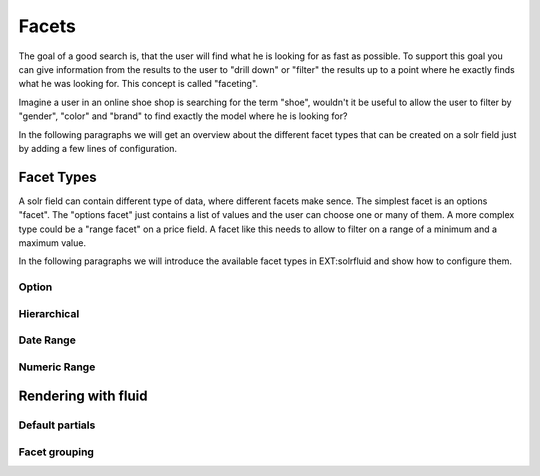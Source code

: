 =====
Facets
=====

The goal of a good search is, that the user will find what he is looking for as fast as possible.
To support this goal you can give information from the results to the user to "drill down" or "filter" the results
up to a point where he exactly finds what he was looking for. This concept is called "faceting".

Imagine a user in an online shoe shop is searching for the term "shoe", wouldn't it be useful to allow
the user to filter by "gender", "color" and "brand" to find exactly the model where he is looking for?

In the following paragraphs we will get an overview about the different facet types that can be created on a solr field
just by adding a few lines of configuration.

Facet Types
=====

A solr field can contain different type of data, where different facets make sence. The simplest facet is an options "facet".
The "options facet" just contains a list of values and the user can choose one or many of them. A more complex type
could be a "range facet" on a price field. A facet like this needs to allow to filter on a range of a minimum and a maximum value.

In the following paragraphs we will introduce the available facet types in EXT:solrfluid and show how to configure them.

Option
----

Hierarchical
----

Date Range
----

Numeric Range
----


Rendering with fluid
=====

Default partials
----

Facet grouping
----
